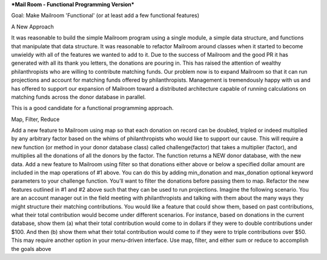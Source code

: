 ***Mail Room - Functional Programming Version***

Goal:
Make Mailroom 'Functional' (or at least add a few functional features)

A New Approach

It was reasonable to build the simple Mailroom program using a single module, a simple data structure, and functions that manipulate that data structure. It was reasonable to refactor Mailroom around classes when it started to become unwieldy with all of the features we wanted to add to it.
Due to the success of Mailroom and the good PR it has generated with all its thank you letters, the donations are pouring in. This has raised the attention of wealthy philanthropists who are willing to contribute matching funds. Our problem now is to expand Mailroom so that it can run projections and account for matching funds offered by philanthropists. Management is tremendously happy with us and has offered to support our expansion of Mailroom toward a distributed architecture capable of running calculations on matching funds across the donor database in parallel.

This is a good candidate for a functional programming approach.


Map, Filter, Reduce

Add a new feature to Mailroom using map so that each donation on record can be doubled, tripled or indeed multiplied by any arbitrary factor based on the whims of philanthropists who would like to support our cause.
This will require a new function (or method in your donor database class) called challenge(factor) that takes a multiplier (factor), and multiplies all the donations of all the donors by the factor. The function returns a NEW donor database, with the new data.
Add a new feature to Mailroom using filter so that donations either above or below a specified dollar amount are included in the map operations of #1 above.
You can do this by adding min_donation and max_donation optional keyword parameters to your challenge function. You’ll want to filter the donations before passing them to map.
Refactor the new features outlined in #1 and #2 above such that they can be used to run projections. Imagine the following scenario. You are an account manager out in the field meeting with philanthropists and talking with them about the many ways they might structure their matching contributions. You would like a feature that could show them, based on past contributions, what their total contribution would become under different scenarios. For instance, based on donations in the current database, show them (a) what their total contribution would come to in dollars if they were to double contributions under $100. And then (b) show them what their total contribution would come to if they were to triple contributions over $50.
This may require another option in your menu-driven interface.
Use map, filter, and either sum or reduce to accomplish the goals above
